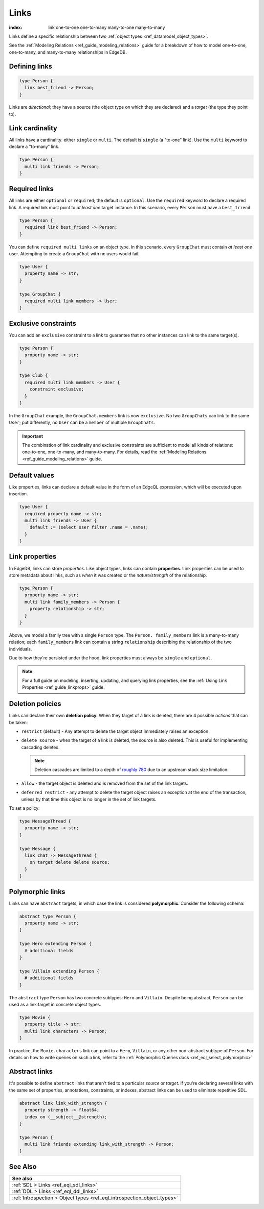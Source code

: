 .. _ref_datamodel_links:

=====
Links
=====

:index: link one-to-one one-to-many many-to-one many-to-many

Links define a specific relationship between two :ref:`object
types <ref_datamodel_object_types>`.

See the :ref:`Modeling Relations <ref_guide_modeling_relations>` guide for a
breakdown of how to model one-to-one, one-to-many, and many-to-many
relationships in EdgeDB.

Defining links
--------------

.. code-block:: sdl

  type Person {
    link best_friend -> Person;
  }

Links are *directional*; they have a source (the object type on which they are
declared) and a *target* (the type they point to).

Link cardinality
----------------

All links have a cardinality: either ``single`` or ``multi``. The default is
``single`` (a "to-one" link). Use the ``multi`` keyword to declare a "to-many"
link.

.. code-block:: sdl

  type Person {
    multi link friends -> Person;
  }

Required links
--------------

All links are either ``optional`` or ``required``; the default is ``optional``.
Use the ``required`` keyword to declare a required link. A required link must
point to *at least one* target instance. In this scenario, every ``Person``
must have a ``best_friend``.

.. code-block:: sdl

  type Person {
    required link best_friend -> Person;
  }

You can define ``required multi links`` on an object type. In this scenario,
every ``GroupChat`` must contain *at least one* user. Attempting to create a
``GroupChat`` with no users would fail.

.. code-block:: sdl

  type User {
    property name -> str;
  }

  type GroupChat {
    required multi link members -> User;
  }

Exclusive constraints
---------------------

You can add an ``exclusive`` constraint to a link to guarantee that no other
instances can link to the same target(s).

.. code-block:: sdl

  type Person {
    property name -> str;
  }

  type Club {
    required multi link members -> User {
      constraint exclusive;
    }
  }

In the ``GroupChat`` example, the ``GroupChat.members`` link is now
``exclusive``. No two ``GroupChats`` can link to the same ``User``; put
differently, no ``User`` can be a ``member`` of multiple ``GroupChats``.

.. important::

  The combination of link cardinality and exclusive constraints are sufficient
  to model all kinds of relations: one-to-one, one-to-many, and many-to-many.
  For details, read the :ref:`Modeling Relations
  <ref_guide_modeling_relations>` guide.

Default values
--------------

Like properties, links can declare a default value in the form of an EdgeQL
expression, which will be executed upon insertion.

.. code-block:: sdl

  type User {
    required property name -> str;
    multi link friends -> User {
      default := (select User filter .name = .name);
    }
  }

.. _ref_datamodel_link_properties:

Link properties
---------------

In EdgeDB, links can store *properties*. Like object types, links can contain
**properties**. Link properties can be used to store metadata about links, such
as *when* it was created or the *nature/strength* of the relationship.

.. code-block:: sdl

  type Person {
    property name -> str;
    multi link family_members -> Person {
      property relationship -> str;
    }
  }

Above, we model a family tree with a single ``Person`` type. The ``Person.
family_members`` link is a many-to-many relation; each ``family_members`` link
can contain a string ``relationship`` describing the relationship of the two
individuals.

Due to how they're persisted under the hood, link properties must always be
``single`` and ``optional``.

.. note::

  For a full guide on modeling, inserting, updating, and querying link
  properties, see the :ref:`Using Link Properties <ref_guide_linkprops>` guide.

.. _ref_datamodel_link_deletion:

Deletion policies
-----------------

Links can declare their own **deletion policy**. When they target of a link is
deleted, there are 4 possible *actions* that can be taken:

- ``restrict`` (default) - Any attempt to delete the target object immediately
  raises an exception.
- ``delete source`` - when the target of a link is deleted, the source
  is also deleted. This is useful for implementing cascading deletes.

  .. note::

    Deletion cascades are limited to a depth of `roughly 780
    <https://github.com/edgedb/edgedb/issues/3063>`_ due to an upstream stack
    size limitation.

- ``allow`` - the target object is deleted and is removed from the
  set of the link targets.
- ``deferred restrict`` - any attempt to delete the target object
  raises an exception at the end of the transaction, unless by
  that time this object is no longer in the set of link targets.

To set a policy:

.. code-block:: sdl

  type MessageThread {
    property name -> str;
  }

  type Message {
    link chat -> MessageThread {
      on target delete delete source;
    }
  }



Polymorphic links
-----------------

Links can have ``abstract`` targets, in which case the link is considered
**polymorphic**. Consider the following schema:

.. code-block:: sdl

  abstract type Person {
    property name -> str;
  }

  type Hero extending Person {
    # additional fields
  }

  type Villain extending Person {
    # additional fields
  }

The ``abstract`` type ``Person`` has two concrete subtypes: ``Hero`` and
``Villain``. Despite being abstract, ``Person`` can be used as a link target in
concrete object types.

.. code-block:: sdl

  type Movie {
    property title -> str;
    multi link characters -> Person;
  }

In practice, the ``Movie.characters`` link can point to a ``Hero``,
``Villain``, or any other non-abstract subtype of ``Person``. For details on
how to write queries on such a link, refer to the :ref:`Polymorphic Queries
docs <ref_eql_select_polymorphic>`


Abstract links
--------------

It's possible to define ``abstract`` links that aren't tied to a particular
*source* or *target*. If you're declaring several links with the same set
of properties, annotations, constraints, or indexes, abstract links can be used
to eliminate repetitive SDL.

.. code-block:: sdl

  abstract link link_with_strength {
    property strength -> float64;
    index on (__subject__@strength);
  }

  type Person {
    multi link friends extending link_with_strength -> Person;
  }

See Also
--------

.. list-table::

  * - **See also**
  * - :ref:`SDL > Links <ref_eql_sdl_links>`
  * - :ref:`DDL > Links <ref_eql_ddl_links>`
  * - :ref:`Introspection > Object types
      <ref_eql_introspection_object_types>`
